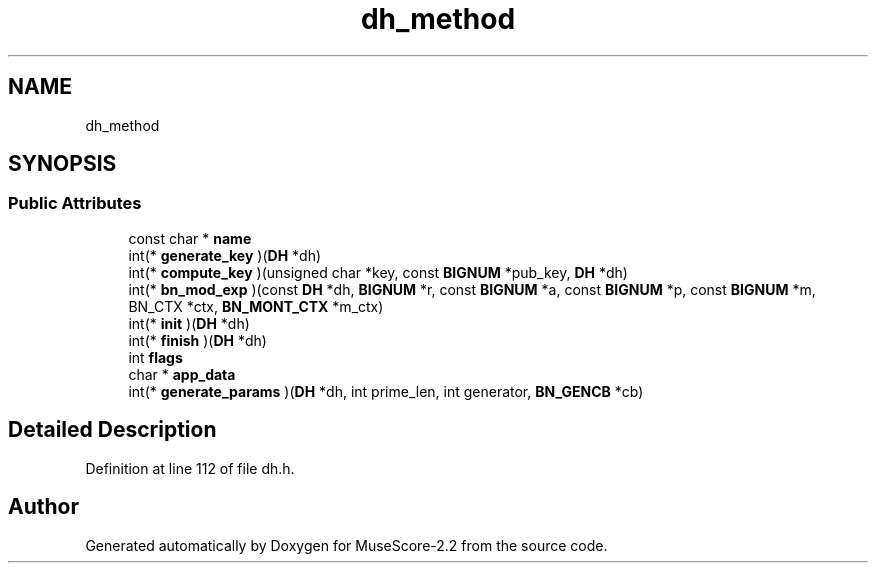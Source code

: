 .TH "dh_method" 3 "Mon Jun 5 2017" "MuseScore-2.2" \" -*- nroff -*-
.ad l
.nh
.SH NAME
dh_method
.SH SYNOPSIS
.br
.PP
.SS "Public Attributes"

.in +1c
.ti -1c
.RI "const char * \fBname\fP"
.br
.ti -1c
.RI "int(* \fBgenerate_key\fP )(\fBDH\fP *dh)"
.br
.ti -1c
.RI "int(* \fBcompute_key\fP )(unsigned char *key, const \fBBIGNUM\fP *pub_key, \fBDH\fP *dh)"
.br
.ti -1c
.RI "int(* \fBbn_mod_exp\fP )(const \fBDH\fP *dh, \fBBIGNUM\fP *r, const \fBBIGNUM\fP *a, const \fBBIGNUM\fP *p, const \fBBIGNUM\fP *m, BN_CTX *ctx, \fBBN_MONT_CTX\fP *m_ctx)"
.br
.ti -1c
.RI "int(* \fBinit\fP )(\fBDH\fP *dh)"
.br
.ti -1c
.RI "int(* \fBfinish\fP )(\fBDH\fP *dh)"
.br
.ti -1c
.RI "int \fBflags\fP"
.br
.ti -1c
.RI "char * \fBapp_data\fP"
.br
.ti -1c
.RI "int(* \fBgenerate_params\fP )(\fBDH\fP *dh, int prime_len, int generator, \fBBN_GENCB\fP *cb)"
.br
.in -1c
.SH "Detailed Description"
.PP 
Definition at line 112 of file dh\&.h\&.

.SH "Author"
.PP 
Generated automatically by Doxygen for MuseScore-2\&.2 from the source code\&.
